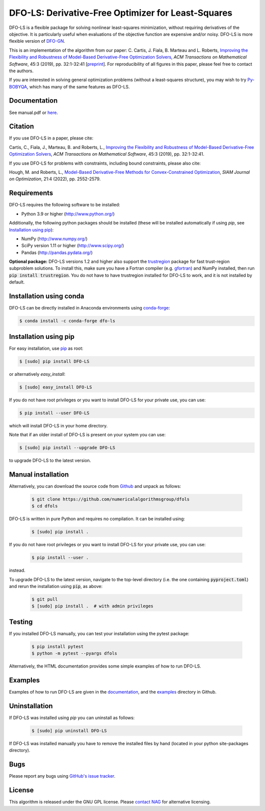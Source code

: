 ===================================================
DFO-LS: Derivative-Free Optimizer for Least-Squares
===================================================

.. image::  https://github.com/numericalalgorithmsgroup/dfols/actions/workflows/python_testing.yml/badge.svg
   :target: https://github.com/numericalalgorithmsgroup/dfols/actions
   :alt: Build Status

.. image::  https://img.shields.io/badge/License-GPL%20v3-blue.svg
   :target: https://www.gnu.org/licenses/gpl-3.0
   :alt: GNU GPL v3 License

.. image:: https://img.shields.io/pypi/v/DFO-LS.svg
   :target: https://pypi.python.org/pypi/DFO-LS
   :alt: Latest PyPI version

.. image:: https://zenodo.org/badge/DOI/10.5281/zenodo.2630426.svg
   :target: https://doi.org/10.5281/zenodo.2630426
   :alt: DOI:10.5281/zenodo.2630426
   
.. image:: https://static.pepy.tech/personalized-badge/dfo-ls?period=total&units=international_system&left_color=black&right_color=green&left_text=Downloads
   :target: https://pepy.tech/project/dfo-ls
   :alt: Total downloads

DFO-LS is a flexible package for solving nonlinear least-squares minimization, without requiring derivatives of the objective. It is particularly useful when evaluations of the objective function are expensive and/or noisy. DFO-LS is more flexible version of `DFO-GN <https://github.com/numericalalgorithmsgroup/dfogn>`_.

This is an implementation of the algorithm from our paper: C. Cartis, J. Fiala, B. Marteau and L. Roberts, `Improving the Flexibility and Robustness of Model-Based Derivative-Free Optimization Solvers <https://doi.org/10.1145/3338517>`_, *ACM Transactions on Mathematical Software*, 45:3 (2019), pp. 32:1-32:41 [`preprint <https://arxiv.org/abs/1804.00154>`_]. For reproducibility of all figures in this paper, please feel free to contact the authors. 

If you are interested in solving general optimization problems (without a least-squares structure), you may wish to try `Py-BOBYQA <https://github.com/numericalalgorithmsgroup/pybobyqa>`_, which has many of the same features as DFO-LS.

Documentation
-------------
See manual.pdf or `here <https://numericalalgorithmsgroup.github.io/dfols/>`_.

Citation
--------
If you use DFO-LS in a paper, please cite:

Cartis, C., Fiala, J., Marteau, B. and Roberts, L., `Improving the Flexibility and Robustness of Model-Based Derivative-Free Optimization Solvers <https://doi.org/10.1145/3338517>`_, *ACM Transactions on Mathematical Software*, 45:3 (2019), pp. 32:1-32:41.

If you use DFO-LS for problems with constraints, including bound constraints, please also cite:

Hough, M. and Roberts, L., `Model-Based Derivative-Free Methods for Convex-Constrained Optimization <https://doi.org/10.1137/21M1460971>`_, *SIAM Journal on Optimization*, 21:4 (2022), pp. 2552-2579.

Requirements
------------
DFO-LS requires the following software to be installed:

* Python 3.9 or higher (http://www.python.org/)

Additionally, the following python packages should be installed (these will be installed automatically if using *pip*, see `Installation using pip`_):

* NumPy (http://www.numpy.org/)
* SciPy version 1.11 or higher (http://www.scipy.org/)
* Pandas (http://pandas.pydata.org/)

**Optional package:** DFO-LS versions 1.2 and higher also support the `trustregion <https://github.com/lindonroberts/trust-region>`_ package for fast trust-region subproblem solutions. To install this, make sure you have a Fortran compiler (e.g. `gfortran <https://gcc.gnu.org/wiki/GFortran>`_) and NumPy installed, then run :code:`pip install trustregion`. You do not have to have trustregion installed for DFO-LS to work, and it is not installed by default.

Installation using conda
------------------------
DFO-LS can be directly installed in Anaconda environments using `conda-forge <https://anaconda.org/conda-forge/dfo-ls>`_:

.. code-block:: bash

    $ conda install -c conda-forge dfo-ls

Installation using pip
----------------------
For easy installation, use `pip <http://www.pip-installer.org/>`_ as root:

.. code-block:: bash

    $ [sudo] pip install DFO-LS

or alternatively *easy_install*:

.. code-block:: bash

    $ [sudo] easy_install DFO-LS

If you do not have root privileges or you want to install DFO-LS for your private use, you can use:

.. code-block:: bash

    $ pip install --user DFO-LS

which will install DFO-LS in your home directory.

Note that if an older install of DFO-LS is present on your system you can use:

.. code-block:: bash

    $ [sudo] pip install --upgrade DFO-LS

to upgrade DFO-LS to the latest version.

Manual installation
-------------------
Alternatively, you can download the source code from `Github <https://github.com/numericalalgorithmsgroup/dfols>`_ and unpack as follows:

 .. code-block:: bash

    $ git clone https://github.com/numericalalgorithmsgroup/dfols
    $ cd dfols

DFO-LS is written in pure Python and requires no compilation. It can be installed using:

 .. code-block:: bash

    $ [sudo] pip install .

If you do not have root privileges or you want to install DFO-LS for your private use, you can use:

 .. code-block:: bash

    $ pip install --user .

instead.

To upgrade DFO-LS to the latest version, navigate to the top-level directory (i.e. the one containing :code:`pyproject.toml`) and rerun the installation using :code:`pip`, as above:

 .. code-block:: bash

    $ git pull
    $ [sudo] pip install .  # with admin privileges

Testing
-------
If you installed DFO-LS manually, you can test your installation using the pytest package:

 .. code-block:: bash

    $ pip install pytest
    $ python -m pytest --pyargs dfols

Alternatively, the HTML documentation provides some simple examples of how to run DFO-LS.

Examples
--------
Examples of how to run DFO-LS are given in the `documentation <https://numericalalgorithmsgroup.github.io/dfols/>`_, and the `examples <https://github.com/numericalalgorithmsgroup/dfols/tree/master/examples>`_ directory in Github.

Uninstallation
--------------
If DFO-LS was installed using *pip* you can uninstall as follows:

 .. code-block:: bash

    $ [sudo] pip uninstall DFO-LS

If DFO-LS was installed manually you have to remove the installed files by hand (located in your python site-packages directory).

Bugs
----
Please report any bugs using `GitHub's issue tracker <https://github.com/numericalalgorithmsgroup/dfols/issues>`_.

License
-------
This algorithm is released under the GNU GPL license. Please `contact NAG <http://www.nag.com/content/worldwide-contact-information>`_ for alternative licensing.
